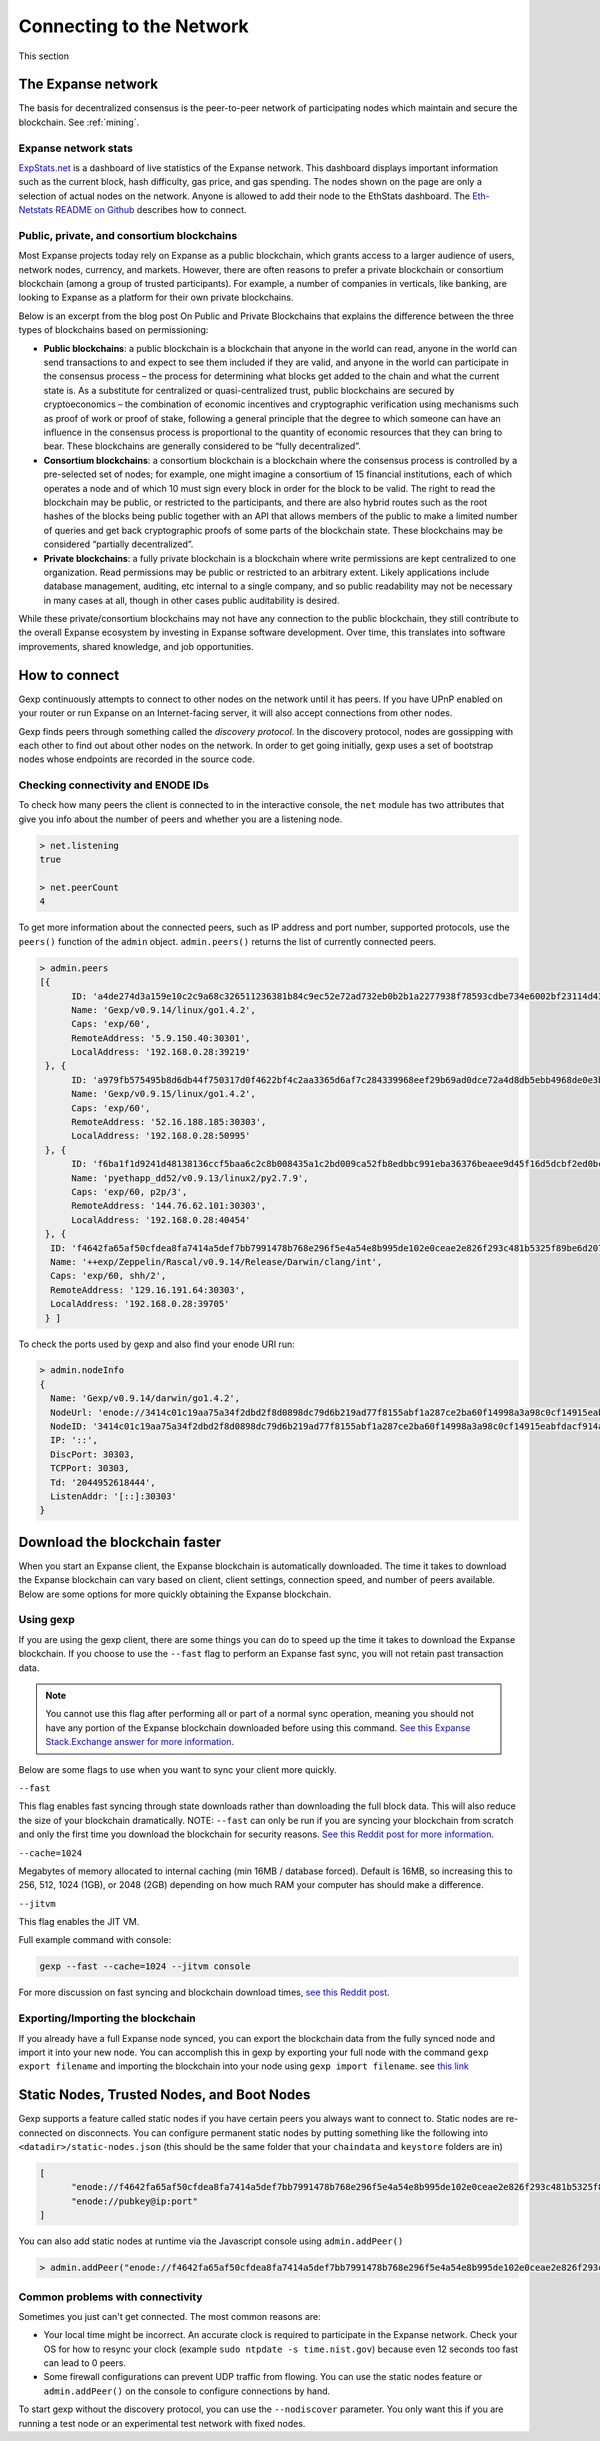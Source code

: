 .. _sec:connecting-to-the-network:

********************************************************************************
Connecting to the Network
********************************************************************************

This section

The Expanse network
================================================================================

The basis for decentralized consensus is the peer-to-peer network of participating nodes which maintain and secure the blockchain. See :ref:`mining`.

Expanse network stats
--------------------------------------------------

`ExpStats\.net <https://stats.expanse.tech/>`_ is a dashboard of live statistics of the Expanse network. This dashboard displays important information such as the current block, hash difficulty, gas price, and gas spending. The nodes shown on the page are only a selection of actual nodes on the network.
Anyone is allowed to add their node to the EthStats dashboard. The `Eth\-Netstats README on Github <https://github.com/cubedro/exp-netstats>`_ describes how to connect.

Public, private, and consortium blockchains
------------------------------------------------

Most Expanse projects today rely on Expanse as a public blockchain, which grants access to a larger audience of users, network nodes, currency, and markets.  However, there are often reasons to prefer a private blockchain or consortium blockchain (among a group of trusted participants). For example, a number of companies in verticals, like banking, are looking to Expanse as a platform for their own private blockchains.

Below is an excerpt from the blog post On Public and Private Blockchains that explains the difference between the three types of blockchains based on permissioning:

- **Public blockchains**: a public blockchain is a blockchain that anyone in the world can read, anyone in the world can send transactions to and expect to see them included if they are valid, and anyone in the world can participate in the consensus process – the process for determining what blocks get added to the chain and what the current state is. As a substitute for centralized or quasi-centralized trust, public blockchains are secured by cryptoeconomics – the combination of economic incentives and cryptographic verification using mechanisms such as proof of work or proof of stake, following a general principle that the degree to which someone can have an influence in the consensus process is proportional to the quantity of economic resources that they can bring to bear. These blockchains are generally considered to be “fully decentralized”.

- **Consortium blockchains**: a consortium blockchain is a blockchain where the consensus process is controlled by a pre-selected set of nodes; for example, one might imagine a consortium of 15 financial institutions, each of which operates a node and of which 10 must sign every block in order for the block to be valid. The right to read the blockchain may be public, or restricted to the participants, and there are also hybrid routes such as the root hashes of the blocks being public together with an API that allows members of the public to make a limited number of queries and get back cryptographic proofs of some parts of the blockchain state. These blockchains may be considered “partially decentralized”.

- **Private blockchains**: a fully private blockchain is a blockchain where write permissions are kept centralized to one organization. Read permissions may be public or restricted to an arbitrary extent. Likely applications include database management, auditing, etc internal to a single company, and so public readability may not be necessary in many cases at all, though in other cases public auditability is desired.

While these private/consortium blockchains may not have any connection to the public blockchain, they still contribute to the overall Expanse ecosystem by investing in Expanse software development. Over time, this translates into software improvements, shared knowledge, and job opportunities.


How to connect
================================================================================

Gexp continuously attempts to connect to other nodes on the network until it has peers. If you have UPnP enabled on your router or run Expanse on an Internet-facing server, it will also accept connections from other nodes.

Gexp finds peers through something called the *discovery protocol*. In the discovery protocol, nodes are gossipping with each other to find out about other nodes on the network. In order to get going initially, gexp uses a set of bootstrap nodes whose endpoints are recorded in the source code.

Checking connectivity and ENODE IDs
--------------------------------------------------------------------------------

To check how many peers the client is connected to in the interactive console, the ``net`` module has two attributes that give you info about the number of peers and whether you are a listening node.

.. code-block:: Javascript

  > net.listening
  true

  > net.peerCount
  4

To get more information about the connected peers, such as IP address and port number, supported protocols, use the ``peers()`` function of the ``admin`` object. ``admin.peers()`` returns the list of currently connected peers.

.. code-block:: Javascript

  > admin.peers
  [{
  	ID: 'a4de274d3a159e10c2c9a68c326511236381b84c9ec52e72ad732eb0b2b1a2277938f78593cdbe734e6002bf23114d434a085d260514ab336d4acdc312db671b',
  	Name: 'Gexp/v0.9.14/linux/go1.4.2',
  	Caps: 'exp/60',
  	RemoteAddress: '5.9.150.40:30301',
  	LocalAddress: '192.168.0.28:39219'
   }, {
  	ID: 'a979fb575495b8d6db44f750317d0f4622bf4c2aa3365d6af7c284339968eef29b69ad0dce72a4d8db5ebb4968de0e3bec910127f134779fbcb0cb6d3331163c',
  	Name: 'Gexp/v0.9.15/linux/go1.4.2',
  	Caps: 'exp/60',
  	RemoteAddress: '52.16.188.185:30303',
  	LocalAddress: '192.168.0.28:50995'
   }, {
  	ID: 'f6ba1f1d9241d48138136ccf5baa6c2c8b008435a1c2bd009ca52fb8edbbc991eba36376beaee9d45f16d5dcbf2ed0bc23006c505d57ffcf70921bd94aa7a172',
  	Name: 'pyethapp_dd52/v0.9.13/linux2/py2.7.9',
  	Caps: 'exp/60, p2p/3',
  	RemoteAddress: '144.76.62.101:30303',
  	LocalAddress: '192.168.0.28:40454'
   }, {
    ID: 'f4642fa65af50cfdea8fa7414a5def7bb7991478b768e296f5e4a54e8b995de102e0ceae2e826f293c481b5325f89be6d207b003382e18a8ecba66fbaf6416c0',
    Name: '++exp/Zeppelin/Rascal/v0.9.14/Release/Darwin/clang/int',
    Caps: 'exp/60, shh/2',
    RemoteAddress: '129.16.191.64:30303',
    LocalAddress: '192.168.0.28:39705'
   } ]


To check the ports used by gexp and also find your enode URI run:

.. code-block:: Javascript

  > admin.nodeInfo
  {
    Name: 'Gexp/v0.9.14/darwin/go1.4.2',
    NodeUrl: 'enode://3414c01c19aa75a34f2dbd2f8d0898dc79d6b219ad77f8155abf1a287ce2ba60f14998a3a98c0cf14915eabfdacf914a92b27a01769de18fa2d049dbf4c17694@[::]:30303',
    NodeID: '3414c01c19aa75a34f2dbd2f8d0898dc79d6b219ad77f8155abf1a287ce2ba60f14998a3a98c0cf14915eabfdacf914a92b27a01769de18fa2d049dbf4c17694',
    IP: '::',
    DiscPort: 30303,
    TCPPort: 30303,
    Td: '2044952618444',
    ListenAddr: '[::]:30303'
  }

Download the blockchain faster
================================================================================

When you start an Expanse client, the Expanse blockchain is automatically downloaded. The time it takes to download the Expanse blockchain can vary based on client, client settings, connection speed, and number of peers available. Below are some options for more quickly obtaining the Expanse blockchain.

Using gexp
--------------------------------------------------------------------------------

If you are using the gexp client, there are some things you can do to speed up the time it takes to download the Expanse blockchain. If you choose to use the ``--fast`` flag to perform an Expanse fast sync, you will not retain past transaction data.

.. note:: You cannot use this flag after performing all or part of a normal sync operation, meaning you should not have any portion of the Expanse blockchain downloaded before using this command. `See this Expanse Stack\.Exchange answer for more information <http://expanse.stackexchange.com/questions/1845/why-isnt-fast-sync-the-default>`_.

Below are some flags to use when you want to sync your client more quickly.

``--fast``

This flag enables fast syncing through state downloads rather than downloading the full block data. This will also reduce the size of your blockchain dramatically.
NOTE: ``--fast`` can only be run if you are syncing your blockchain from scratch and only the first time you download the blockchain for security reasons. `See this Reddit post for more information <https://www.reddit.com/r/expanse/comments/3y9316/gexp_fast_option_question/>`_.

``--cache=1024``

Megabytes of memory allocated to internal caching (min 16MB / database forced). Default is 16MB, so increasing this to 256, 512, 1024 (1GB), or 2048 (2GB) depending on how much RAM your computer has should make a difference.

``--jitvm``

This flag enables the JIT VM.

Full example command with console:

.. code-block:: Bash

  gexp --fast --cache=1024 --jitvm console

For more discussion on fast syncing and blockchain download times, `see this Reddit post <https://www.reddit.com/r/expanse/comments/46c4ga/lets_benchmark_the_clients/>`_.

Exporting/Importing the blockchain
--------------------------------------------------------------------------------

If you already have a full Expanse node synced, you can export the blockchain data from the fully synced node and import it into your new node. You can accomplish this in gexp by exporting your full node with the command ``gexp export filename`` and importing the blockchain into your node using ``gexp import filename``.
see `this link <staticnodes>`_

..  _cr-static-nodes:

Static Nodes, Trusted Nodes, and Boot Nodes
================================================================================

Gexp supports a feature called static nodes if you have certain peers you always want to connect to. Static nodes are re-connected on disconnects. You can configure permanent static nodes by putting something like the following into ``<datadir>/static-nodes.json`` (this should be the same folder that your ``chaindata`` and ``keystore`` folders are in)

.. code-block:: Javascript

  [
  	"enode://f4642fa65af50cfdea8fa7414a5def7bb7991478b768e296f5e4a54e8b995de102e0ceae2e826f293c481b5325f89be6d207b003382e18a8ecba66fbaf6416c0@33.4.2.1:30303",
  	"enode://pubkey@ip:port"
  ]

You can also add static nodes at runtime via the Javascript console using ``admin.addPeer()``

.. code-block:: Console

  > admin.addPeer("enode://f4642fa65af50cfdea8fa7414a5def7bb7991478b768e296f5e4a54e8b995de102e0ceae2e826f293c481b5325f89be6d207b003382e18a8ecba66fbaf6416c0@33.4.2.1:30303")

Common problems with connectivity
--------------------------------------------------------------------------------

Sometimes you just can't get connected. The most common reasons are:

* Your local time might be incorrect. An accurate clock is required to participate in the Expanse network. Check your OS for how to resync your clock (example ``sudo ntpdate -s time.nist.gov``) because even 12 seconds too fast can lead to 0 peers.
* Some firewall configurations can prevent UDP traffic from flowing. You can use the static nodes feature or ``admin.addPeer()`` on the console to configure connections by hand.

To start gexp without the discovery protocol, you can use the ``--nodiscover`` parameter. You only want this if you are running a test node or an experimental test network with fixed nodes.
